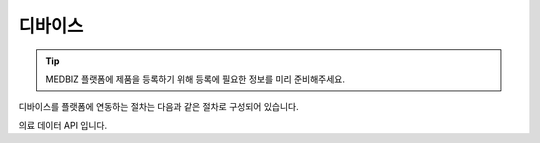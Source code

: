 ========
디바이스
========

.. tip::
    MEDBIZ 플랫폼에 제품을 등록하기 위해 등록에 필요한 정보를 미리 준비해주세요.

디바이스를 플랫폼에 연동하는 절차는 다음과 같은 절차로 구성되어 있습니다.


의료 데이터 API 입니다.